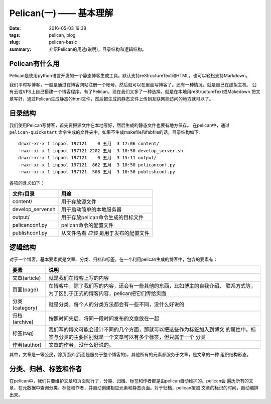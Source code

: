 ~~~~~~~~~~~~~~~~~~~~~~~~~~
Pelican(一) —— 基本理解
~~~~~~~~~~~~~~~~~~~~~~~~~~

:date: 2016-05-03 19:38
:tags: pelican, blog
:slug: pelican-basic
:summary: 介绍Pelican的用途(说明)，目录结构和逻辑结构。       

Pelican有什么用
---------------

Pelican是使用python语言开发的一个静态博客生成工具。默认支持reStructureText和HTML，也可以轻松支持Markdown。

我们平时写博客，一般是通过在博客网站注册一个帐号，然后就可以在里面写博客了。还有一种情况，就是自己在虚拟主机、
公有云或VPS上自己搭建一个博客程序。有了Pelican，现在我们又多了一种选择，就是在本地用reStructureText或Makedown
把文章写好，通过Pelican生成静态的html文件，然后把生成的静态文件上传到互联网能访问的地方就可以了。

目录结构
---------

我们使用Pelican写博客，首先要把源文件在本地写好，然后生成的静态文件也要有地方保存。
在pelican中，通过 ``pelican-quickstart`` 命令生成的文件夹中，如果不生成makefile和fabfile的话，目录结构如下::

   drwxr-xr-x 1 inpool 197121    0 五月  3 17:06 content/
   -rwxr-xr-x 1 inpool 197121 2202 五月  3 10:50 develop_server.sh
   drwxr-xr-x 1 inpool 197121    0 五月  3 15:11 output/
   -rwxr-xr-x 1 inpool 197121  862 五月  3 10:50 pelicanconf.py
   -rwxr-xr-x 1 inpool 197121  508 五月  3 10:50 publishconf.py

各项的含义如下：

================== ======================================
文件/目录          用途
================== ======================================
content/           用于存放源文件
develop_server.sh  用于启动简单的本地服务器
output/            用于存放pelican命令生成的目标文件
pelicanconf.py     pelican命令的配置文件
publishconf.py     从文件名看 *应该* 是用于发布的配置文件
================== ======================================

逻辑结构
---------

对于一个博客，基本要素就是文章、分类、归档和标签。在一个利用pelican生成的博客中，包含的要素有：

================ =======================================================================
要素             说明
================ =======================================================================
文章(article)    就是我们在博客上写的内容
页面(page)       在博客中，除了我们写的内容，还会有一些其他的东西，比如博主的自我介绍、
                 联系方式等，为了区别于正式的博客内容，pelican把它们传给页面
分类(category)   就是分类，每个人的分类方法都会有一些不同，没什么好说的
归档(archive)    按照时间先后，将同一段时间发布的文章放在一起
标签(tag)        我们写的博文可能会设计不同的几个方面，那就可以把这些作为标签加入到博文
                 的属性中。标签与分类的主要区别就是一个文章可以有多个标签，但只属于一个
                 分类
作者(author)     文章的作者，没什么好说的。
================ =======================================================================

其中，文章是一等公民，除页面外(页面是服务于整个博客的)，其他所有的元素都服务于文章，是文章的一种
组织结构形态。

分类、归档、标签和作者
-----------------------

在pelican中，我们只要维护文章和页面就行了，分类、归档、标签和作者都是由pelican自动维护的。pelican会
遍历所有的文章，在元数据中查询分类、标签和作者，并自动创建相应元素和静态页面。对于归档，pelican按照
文章的标识的时间，自动编排出来。

